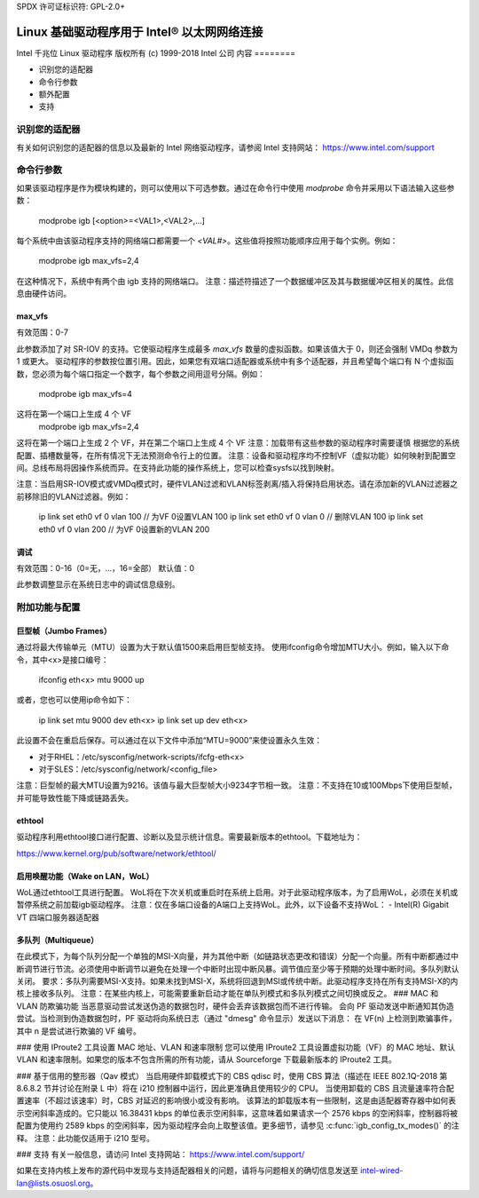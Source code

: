 SPDX 许可证标识符: GPL-2.0+ 

==========================================================
Linux 基础驱动程序用于 Intel® 以太网网络连接
==========================================================

Intel 千兆位 Linux 驱动程序
版权所有 (c) 1999-2018 Intel 公司
内容
========

- 识别您的适配器
- 命令行参数
- 额外配置
- 支持

识别您的适配器
========================
有关如何识别您的适配器的信息以及最新的 Intel 网络驱动程序，请参阅 Intel 支持网站：
https://www.intel.com/support

命令行参数
========================
如果该驱动程序是作为模块构建的，则可以使用以下可选参数。通过在命令行中使用 `modprobe` 命令并采用以下语法输入这些参数：

    modprobe igb [<option>=<VAL1>,<VAL2>,...]

每个系统中由该驱动程序支持的网络端口都需要一个 `<VAL#>`。这些值将按照功能顺序应用于每个实例。例如：

    modprobe igb max_vfs=2,4

在这种情况下，系统中有两个由 igb 支持的网络端口。
注意：描述符描述了一个数据缓冲区及其与数据缓冲区相关的属性。此信息由硬件访问。

max_vfs
-------
有效范围：0-7

此参数添加了对 SR-IOV 的支持。它使驱动程序生成最多 `max_vfs` 数量的虚拟函数。如果该值大于 0，则还会强制 VMDq 参数为 1 或更大。
驱动程序的参数按位置引用。因此，如果您有双端口适配器或系统中有多个适配器，并且希望每个端口有 N 个虚拟函数，您必须为每个端口指定一个数字，每个参数之间用逗号分隔。例如：

    modprobe igb max_vfs=4

这将在第一个端口上生成 4 个 VF
    modprobe igb max_vfs=2,4

这将在第一个端口上生成 2 个 VF，并在第二个端口上生成 4 个 VF
注意：加载带有这些参数的驱动程序时需要谨慎
根据您的系统配置、插槽数量等，在所有情况下无法预测命令行上的位置。
注意：设备和驱动程序均不控制VF（虚拟功能）如何映射到配置空间。总线布局将因操作系统而异。在支持此功能的操作系统上，您可以检查sysfs以找到映射。

注意：当启用SR-IOV模式或VMDq模式时，硬件VLAN过滤和VLAN标签剥离/插入将保持启用状态。请在添加新的VLAN过滤器之前移除旧的VLAN过滤器。例如：

    ip link set eth0 vf 0 vlan 100  // 为VF 0设置VLAN 100
    ip link set eth0 vf 0 vlan 0    // 删除VLAN 100
    ip link set eth0 vf 0 vlan 200  // 为VF 0设置新的VLAN 200

调试
-----
有效范围：0-16（0=无，...，16=全部）
默认值：0

此参数调整显示在系统日志中的调试信息级别。

附加功能与配置
======================

巨型帧（Jumbo Frames）
--------------------
通过将最大传输单元（MTU）设置为大于默认值1500来启用巨型帧支持。
使用ifconfig命令增加MTU大小。例如，输入以下命令，其中<x>是接口编号：

    ifconfig eth<x> mtu 9000 up

或者，您也可以使用ip命令如下：

    ip link set mtu 9000 dev eth<x>
    ip link set up dev eth<x>

此设置不会在重启后保存。可以通过在以下文件中添加“MTU=9000”来使设置永久生效：

- 对于RHEL：/etc/sysconfig/network-scripts/ifcfg-eth<x>
- 对于SLES：/etc/sysconfig/network/<config_file>

注意：巨型帧的最大MTU设置为9216。该值与最大巨型帧大小9234字节相一致。
注意：不支持在10或100Mbps下使用巨型帧，并可能导致性能下降或链路丢失。

ethtool
-------
驱动程序利用ethtool接口进行配置、诊断以及显示统计信息。需要最新版本的ethtool。下载地址为：

https://www.kernel.org/pub/software/network/ethtool/

启用唤醒功能（Wake on LAN，WoL）
-----------------------------
WoL通过ethtool工具进行配置。
WoL将在下次关机或重启时在系统上启用。对于此驱动程序版本，为了启用WoL，必须在关机或暂停系统之前加载igb驱动程序。
注意：仅在多端口设备的A端口上支持WoL。此外，以下设备不支持WoL：
- Intel(R) Gigabit VT 四端口服务器适配器

多队列（Multiqueue）
--------------------
在此模式下，为每个队列分配一个单独的MSI-X向量，并为其他中断（如链路状态更改和错误）分配一个向量。所有中断都通过中断调节进行节流。必须使用中断调节以避免在处理一个中断时出现中断风暴。调节值应至少等于预期的处理中断时间。多队列默认关闭。
要求：多队列需要MSI-X支持。如果未找到MSI-X，系统将回退到MSI或传统中断。此驱动程序支持在所有支持MSI-X的内核上接收多队列。
注意：在某些内核上，可能需要重新启动才能在单队列模式和多队列模式之间切换或反之。
### MAC 和 VLAN 防欺骗功能
当恶意驱动尝试发送伪造的数据包时，硬件会丢弃该数据包而不进行传输。
会向 PF 驱动发送中断通知其伪造尝试。当检测到伪造数据包时，PF 驱动将向系统日志（通过 "dmesg" 命令显示）发送以下消息：
在 VF(n) 上检测到欺骗事件，其中 n 是尝试进行欺骗的 VF 编号。

### 使用 IProute2 工具设置 MAC 地址、VLAN 和速率限制
您可以使用 IProute2 工具设置虚拟功能（VF）的 MAC 地址、默认 VLAN 和速率限制。如果您的版本不包含所需的所有功能，请从 Sourceforge 下载最新版本的 IProute2 工具。

### 基于信用的整形器（Qav 模式）
当启用硬件卸载模式下的 CBS qdisc 时，使用 CBS 算法（描述在 IEEE 802.1Q-2018 第 8.6.8.2 节并讨论在附录 L 中）将在 i210 控制器中运行，因此更准确且使用较少的 CPU。
当使用卸载的 CBS 且流量速率符合配置速率（不超过该速率）时，CBS 对延迟的影响很小或没有影响。
该算法的卸载版本有一些限制，这是由适配器寄存器中如何表示空闲斜率造成的。它只能以 16.38431 kbps 的单位表示空闲斜率，这意味着如果请求一个 2576 kbps 的空闲斜率，控制器将被配置为使用约 2589 kbps 的空闲斜率，因为驱动程序会向上取整该值。更多细节，请参见 :c:func:`igb_config_tx_modes()` 的注释。
注意：此功能仅适用于 i210 型号。

### 支持
有关一般信息，请访问 Intel 支持网站：
https://www.intel.com/support/

如果在支持内核上发布的源代码中发现与支持适配器相关的问题，请将与问题相关的确切信息发送至 intel-wired-lan@lists.osuosl.org。
